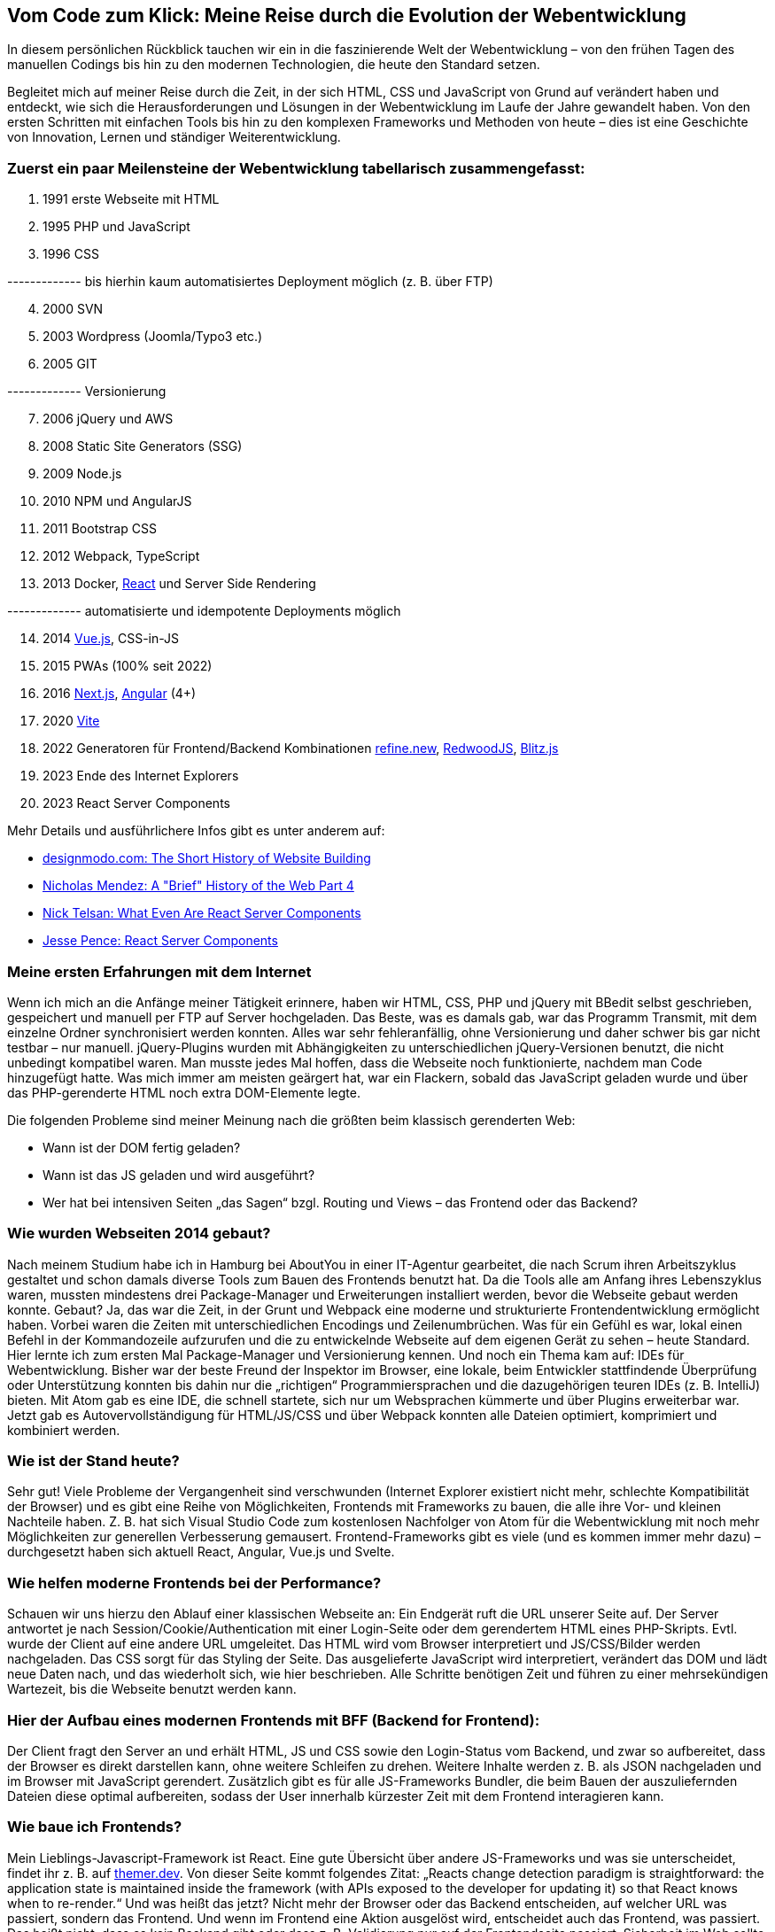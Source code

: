 :jbake-title: Meine Reise durch die Evolution der Webentwicklung
:jbake-card: Vom Code zum Klick - Meine Reise durch die Evolution der Webentwicklung
:jbake-date: 2024-01-25
:jbake-type: post
:jbake-tags: HTML, JavaScript, CSS
:jbake-status: published
:jbake-menu: Blog
:jbake-discussion: 1076
:jbake-author: Bernd Schimmer
:icons: font
:source-highlighter: highlight.js
:jbake-teaser-image: topics/dev.png

ifndef::imagesdir[:imagesdir: ../../images]

== Vom Code zum Klick: Meine Reise durch die Evolution der Webentwicklung

In diesem persönlichen Rückblick tauchen wir ein in die faszinierende Welt der Webentwicklung – von den frühen Tagen des manuellen Codings bis hin zu den modernen Technologien, die heute den Standard setzen.
++++
<!-- teaser -->
++++
Begleitet mich auf meiner Reise durch die Zeit, in der sich HTML, CSS und JavaScript von Grund auf verändert haben und entdeckt, wie sich die Herausforderungen und Lösungen in der Webentwicklung im Laufe der Jahre gewandelt haben. Von den ersten Schritten mit einfachen Tools bis hin zu den komplexen Frameworks und Methoden von heute – dies ist eine Geschichte von Innovation, Lernen und ständiger Weiterentwicklung.

=== Zuerst ein paar Meilensteine der Webentwicklung tabellarisch zusammengefasst:

.	1991 erste Webseite mit HTML
.	1995 PHP und JavaScript
.	1996 CSS

------------- bis hierhin kaum automatisiertes Deployment möglich (z. B. über FTP)
[start=4]
.	2000 SVN
.	2003 Wordpress (Joomla/Typo3 etc.)
.	2005 GIT

------------- Versionierung
[start=7]
.	2006 jQuery und AWS
.	2008 Static Site Generators (SSG)
.	2009 Node.js
.	2010 NPM und AngularJS
.	2011 Bootstrap CSS
.	2012 Webpack, TypeScript
.	2013 Docker, https://react.dev[React] und Server Side Rendering

------------- automatisierte und idempotente Deployments möglich
[start=14]
.	2014 https://vuejs.org[Vue.js], CSS-in-JS
.	2015 PWAs (100% seit 2022)
.	2016 https://nextjs.org[Next.js], https://angular.io[Angular] (4+)
.	2020 https://vitejs.dev[Vite]
.	2022 Generatoren für Frontend/Backend Kombinationen https://refine.new[refine.new], https://redwoodjs.com[RedwoodJS], https://blitzjs.com[Blitz.js]
.	2023 Ende des Internet Explorers
.	2023 React Server Components

Mehr Details und ausführlichere Infos gibt es unter anderem auf:

-	https://designmodo.com/history-website-building/[designmodo.com: The Short History of Website Building]
-	https://dev.to/snickdx/a-brief-history-of-the-web-part-4-194b[Nicholas Mendez: A "Brief" History of the Web Part 4]
-	https://www.viget.com/articles/what-even-are-react-server-components/?token=PFnI6MT715nmYK0BZzQEiRsYQ7w_x5SP[Nick Telsan: What Even Are React Server Components]
-	https://jessedit.tech/articles/react-server-components/1-background/?ck_subscriber_id=1652261910[Jesse Pence: React Server Components]

=== Meine ersten Erfahrungen mit dem Internet

Wenn ich mich an die Anfänge meiner Tätigkeit erinnere, haben wir HTML, CSS, PHP und jQuery mit BBedit selbst geschrieben, gespeichert und manuell per FTP auf Server hochgeladen. Das Beste, was es damals gab, war das Programm Transmit, mit dem einzelne Ordner synchronisiert werden konnten. Alles war sehr fehleranfällig, ohne Versionierung und daher schwer bis gar nicht testbar – nur manuell. jQuery-Plugins wurden mit Abhängigkeiten zu unterschiedlichen jQuery-Versionen benutzt, die nicht unbedingt kompatibel waren. Man musste jedes Mal hoffen, dass die Webseite noch funktionierte, nachdem man Code hinzugefügt hatte. Was mich immer am meisten geärgert hat, war ein Flackern, sobald das JavaScript geladen wurde und über das PHP-gerenderte HTML noch extra DOM-Elemente legte.

Die folgenden Probleme sind meiner Meinung nach die größten beim klassisch gerenderten Web: 

-	Wann ist der DOM fertig geladen?
-	Wann ist das JS geladen und wird ausgeführt?
-	Wer hat bei intensiven Seiten „das Sagen“ bzgl. Routing und Views – das Frontend oder das Backend?

=== Wie wurden Webseiten 2014 gebaut?

Nach meinem Studium habe ich in Hamburg bei AboutYou in einer IT-Agentur gearbeitet, die nach Scrum ihren Arbeitszyklus gestaltet und schon damals diverse Tools zum Bauen des Frontends benutzt hat. Da die Tools alle am Anfang ihres Lebenszyklus waren, mussten mindestens drei Package-Manager und Erweiterungen installiert werden, bevor die Webseite gebaut werden konnte. Gebaut? Ja, das war die Zeit, in der Grunt und Webpack eine moderne und strukturierte Frontendentwicklung ermöglicht haben. Vorbei waren die Zeiten mit unterschiedlichen Encodings und Zeilenumbrüchen. Was für ein Gefühl es war, lokal einen Befehl in der Kommandozeile aufzurufen und die zu entwickelnde Webseite auf dem eigenen Gerät zu sehen – heute Standard. Hier lernte ich zum ersten Mal Package-Manager und Versionierung kennen. Und noch ein Thema kam auf: IDEs für Webentwicklung. Bisher war der beste Freund der Inspektor im Browser, eine lokale, beim Entwickler stattfindende Überprüfung oder Unterstützung konnten bis dahin nur die „richtigen“ Programmiersprachen und die dazugehörigen teuren IDEs (z. B. IntelliJ) bieten. Mit Atom gab es eine IDE, die schnell startete, sich nur um Websprachen kümmerte und über Plugins erweiterbar war. Jetzt gab es Autovervollständigung für HTML/JS/CSS und über Webpack konnten alle Dateien optimiert, komprimiert und kombiniert werden.

=== Wie ist der Stand heute?

Sehr gut! Viele Probleme der Vergangenheit sind verschwunden (Internet Explorer existiert nicht mehr, schlechte Kompatibilität der Browser) und es gibt eine Reihe von Möglichkeiten, Frontends mit Frameworks zu bauen, die alle ihre Vor- und kleinen Nachteile haben. Z. B. hat sich Visual Studio Code zum kostenlosen Nachfolger von Atom für die Webentwicklung mit noch mehr Möglichkeiten zur generellen Verbesserung gemausert. Frontend-Frameworks gibt es viele (und es kommen immer mehr dazu) – durchgesetzt haben sich aktuell React, Angular, Vue.js und Svelte.

=== Wie helfen moderne Frontends bei der Performance?

Schauen wir uns hierzu den Ablauf einer klassischen Webseite an: Ein Endgerät ruft die URL unserer Seite auf. Der Server antwortet je nach Session/Cookie/Authentication mit einer Login-Seite oder dem gerendertem HTML eines PHP-Skripts. Evtl. wurde der Client auf eine andere URL umgeleitet. Das HTML wird vom Browser interpretiert und JS/CSS/Bilder werden nachgeladen. Das CSS sorgt für das Styling der Seite. Das ausgelieferte JavaScript wird interpretiert, verändert das DOM und lädt neue Daten nach, und das wiederholt sich, wie hier beschrieben. Alle Schritte benötigen Zeit und führen zu einer mehrsekündigen Wartezeit, bis die Webseite benutzt werden kann.

=== Hier der Aufbau eines modernen Frontends mit BFF (Backend for Frontend):

Der Client fragt den Server an und erhält HTML, JS und CSS sowie den Login-Status vom Backend, und zwar so aufbereitet, dass der Browser es direkt darstellen kann, ohne weitere Schleifen zu drehen. Weitere Inhalte werden z. B. als JSON nachgeladen und im Browser mit JavaScript gerendert. Zusätzlich gibt es für alle JS-Frameworks Bundler, die beim Bauen der auszuliefernden Dateien diese optimal aufbereiten, sodass der User innerhalb kürzester Zeit mit dem Frontend interagieren kann.

=== Wie baue ich Frontends?

Mein Lieblings-Javascript-Framework ist React. Eine gute Übersicht über andere JS-Frameworks und was sie unterscheidet, findet ihr z. B. auf https://themer.dev/blog/the-single-most-important-factor-that-differentiates-front-end-frameworks[themer.dev]. Von dieser Seite kommt folgendes Zitat: „Reacts change detection paradigm is straightforward: the application state is maintained inside the framework (with APIs exposed to the developer for updating it) so that React knows when to re-render.“ Und was heißt das jetzt? Nicht mehr der Browser oder das Backend entscheiden, auf welcher URL was passiert, sondern das Frontend. Und wenn im Frontend eine Aktion ausgelöst wird, entscheidet auch das Frontend, was passiert. Das heißt nicht, dass es kein Backend gibt oder dass z. B. Validierung nur auf der Frontendseite passiert. Sicherheit im Web sollte der wichtigste Aspekt sein.

=== Bevor ich mit einem neuen Projekt anfange

Was sich für mich als Erfolgsrezept herausgestellt hat: Sich am Anfang eines Neu- oder Umbaus einer Seite viel Zeit nehmen, um passende Libraries/Frameworks zu finden, die einem das Leben erleichtern und diese zu benutzen (UI Components, Accessibility, Icons, etc.). Am besten auf bekannte Frameworks setzen, die regelmäßig aktualisiert/gewartet werden.

=== Abschließend ein paar Wünsche an das Frontend, welches ihr baut:

-	Macht die Webseite responsive (Probiert eure Webseite mit unterschiedlichen Geräten in unterschiedlichen Auflösungen aus)
-	Räumt euren Header-Bereich auf und nutzt z. B. https://realfavicongenerator.net[realfavicongenerator.net], um für alle ein schönes Favicon zu zaubern
-	Nutzt Komponenten die Accessability mit eingebaut haben (z. B. https://blueprintjs.com[Blueprint], https://mantine.dev[Mantine] oder https://rsuitejs.com[React Suite])
-	Macht den Google Lighthouse Test und behebt die wichtigsten Probleme
-	Macht nur eine PWA, wenn offline-Inhalte essenziell sind oder ihr eine richtige App ausliefert
-	Erlaubt das Zoomen eurer Seiten, sowie das Kopieren und Einfügen von Text
-	Wenn etwas sich wie ein link verhält, dann lasst die User Link-Aktionen machen (z. B. speichern unter)
-	Macht Hover-Styles für Links
-	Wenn sich die Gui geändert hat, nachdem geklickt wurde, ändert die URL

Das war die Reise durch 20 Jahre Webentwicklung – ich bin sehr gespannt, was in 20 Jahren im Web alles möglich ist.
